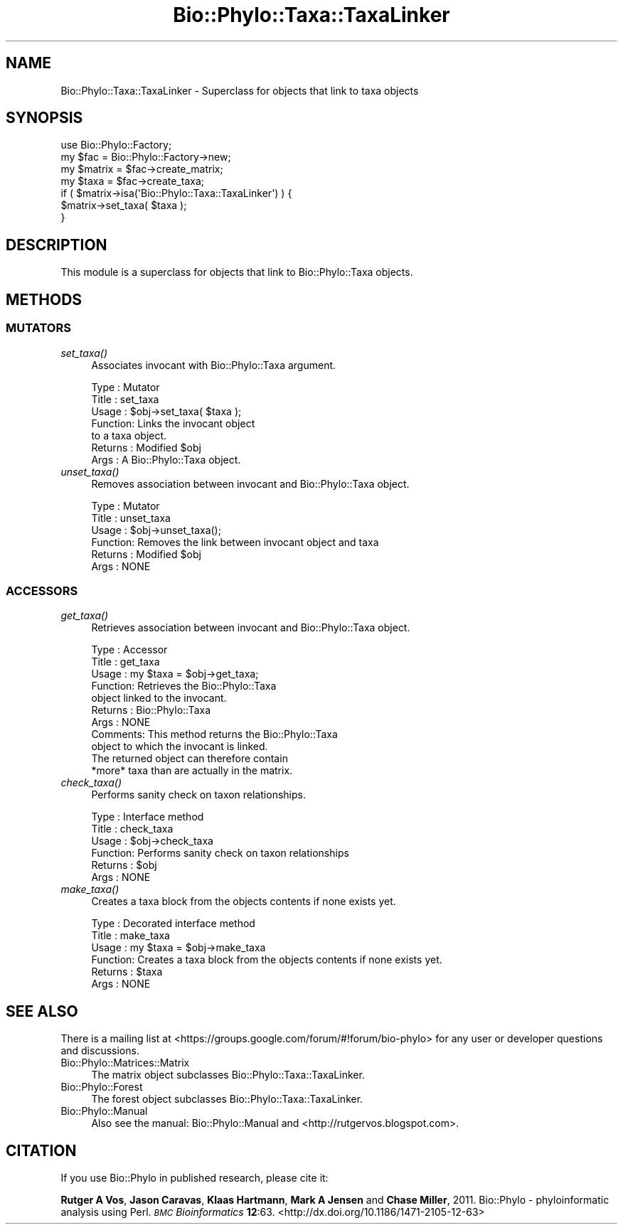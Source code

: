 .\" Automatically generated by Pod::Man 4.09 (Pod::Simple 3.35)
.\"
.\" Standard preamble:
.\" ========================================================================
.de Sp \" Vertical space (when we can't use .PP)
.if t .sp .5v
.if n .sp
..
.de Vb \" Begin verbatim text
.ft CW
.nf
.ne \\$1
..
.de Ve \" End verbatim text
.ft R
.fi
..
.\" Set up some character translations and predefined strings.  \*(-- will
.\" give an unbreakable dash, \*(PI will give pi, \*(L" will give a left
.\" double quote, and \*(R" will give a right double quote.  \*(C+ will
.\" give a nicer C++.  Capital omega is used to do unbreakable dashes and
.\" therefore won't be available.  \*(C` and \*(C' expand to `' in nroff,
.\" nothing in troff, for use with C<>.
.tr \(*W-
.ds C+ C\v'-.1v'\h'-1p'\s-2+\h'-1p'+\s0\v'.1v'\h'-1p'
.ie n \{\
.    ds -- \(*W-
.    ds PI pi
.    if (\n(.H=4u)&(1m=24u) .ds -- \(*W\h'-12u'\(*W\h'-12u'-\" diablo 10 pitch
.    if (\n(.H=4u)&(1m=20u) .ds -- \(*W\h'-12u'\(*W\h'-8u'-\"  diablo 12 pitch
.    ds L" ""
.    ds R" ""
.    ds C` ""
.    ds C' ""
'br\}
.el\{\
.    ds -- \|\(em\|
.    ds PI \(*p
.    ds L" ``
.    ds R" ''
.    ds C`
.    ds C'
'br\}
.\"
.\" Escape single quotes in literal strings from groff's Unicode transform.
.ie \n(.g .ds Aq \(aq
.el       .ds Aq '
.\"
.\" If the F register is >0, we'll generate index entries on stderr for
.\" titles (.TH), headers (.SH), subsections (.SS), items (.Ip), and index
.\" entries marked with X<> in POD.  Of course, you'll have to process the
.\" output yourself in some meaningful fashion.
.\"
.\" Avoid warning from groff about undefined register 'F'.
.de IX
..
.if !\nF .nr F 0
.if \nF>0 \{\
.    de IX
.    tm Index:\\$1\t\\n%\t"\\$2"
..
.    if !\nF==2 \{\
.        nr % 0
.        nr F 2
.    \}
.\}
.\" ========================================================================
.\"
.IX Title "Bio::Phylo::Taxa::TaxaLinker 3"
.TH Bio::Phylo::Taxa::TaxaLinker 3 "2014-02-08" "perl v5.26.2" "User Contributed Perl Documentation"
.\" For nroff, turn off justification.  Always turn off hyphenation; it makes
.\" way too many mistakes in technical documents.
.if n .ad l
.nh
.SH "NAME"
Bio::Phylo::Taxa::TaxaLinker \- Superclass for objects that link to taxa objects
.SH "SYNOPSIS"
.IX Header "SYNOPSIS"
.Vb 2
\& use Bio::Phylo::Factory;
\& my $fac = Bio::Phylo::Factory\->new;
\&
\& my $matrix = $fac\->create_matrix;
\& my $taxa = $fac\->create_taxa;
\&
\& if ( $matrix\->isa(\*(AqBio::Phylo::Taxa::TaxaLinker\*(Aq) ) {
\&    $matrix\->set_taxa( $taxa );
\& }
.Ve
.SH "DESCRIPTION"
.IX Header "DESCRIPTION"
This module is a superclass for objects that link to Bio::Phylo::Taxa objects.
.SH "METHODS"
.IX Header "METHODS"
.SS "\s-1MUTATORS\s0"
.IX Subsection "MUTATORS"
.IP "\fIset_taxa()\fR" 4
.IX Item "set_taxa()"
Associates invocant with Bio::Phylo::Taxa argument.
.Sp
.Vb 7
\& Type    : Mutator
\& Title   : set_taxa
\& Usage   : $obj\->set_taxa( $taxa );
\& Function: Links the invocant object
\&           to a taxa object.
\& Returns : Modified $obj
\& Args    : A Bio::Phylo::Taxa object.
.Ve
.IP "\fIunset_taxa()\fR" 4
.IX Item "unset_taxa()"
Removes association between invocant and Bio::Phylo::Taxa object.
.Sp
.Vb 6
\& Type    : Mutator
\& Title   : unset_taxa
\& Usage   : $obj\->unset_taxa();
\& Function: Removes the link between invocant object and taxa
\& Returns : Modified $obj
\& Args    : NONE
.Ve
.SS "\s-1ACCESSORS\s0"
.IX Subsection "ACCESSORS"
.IP "\fIget_taxa()\fR" 4
.IX Item "get_taxa()"
Retrieves association between invocant and Bio::Phylo::Taxa object.
.Sp
.Vb 11
\& Type    : Accessor
\& Title   : get_taxa
\& Usage   : my $taxa = $obj\->get_taxa;
\& Function: Retrieves the Bio::Phylo::Taxa
\&           object linked to the invocant.
\& Returns : Bio::Phylo::Taxa
\& Args    : NONE
\& Comments: This method returns the Bio::Phylo::Taxa
\&           object to which the invocant is linked.
\&           The returned object can therefore contain
\&           *more* taxa than are actually in the matrix.
.Ve
.IP "\fIcheck_taxa()\fR" 4
.IX Item "check_taxa()"
Performs sanity check on taxon relationships.
.Sp
.Vb 6
\& Type    : Interface method
\& Title   : check_taxa
\& Usage   : $obj\->check_taxa
\& Function: Performs sanity check on taxon relationships
\& Returns : $obj
\& Args    : NONE
.Ve
.IP "\fImake_taxa()\fR" 4
.IX Item "make_taxa()"
Creates a taxa block from the objects contents if none exists yet.
.Sp
.Vb 6
\& Type    : Decorated interface method
\& Title   : make_taxa
\& Usage   : my $taxa = $obj\->make_taxa
\& Function: Creates a taxa block from the objects contents if none exists yet.
\& Returns : $taxa
\& Args    : NONE
.Ve
.SH "SEE ALSO"
.IX Header "SEE ALSO"
There is a mailing list at <https://groups.google.com/forum/#!forum/bio\-phylo> 
for any user or developer questions and discussions.
.IP "Bio::Phylo::Matrices::Matrix" 4
.IX Item "Bio::Phylo::Matrices::Matrix"
The matrix object subclasses Bio::Phylo::Taxa::TaxaLinker.
.IP "Bio::Phylo::Forest" 4
.IX Item "Bio::Phylo::Forest"
The forest object subclasses Bio::Phylo::Taxa::TaxaLinker.
.IP "Bio::Phylo::Manual" 4
.IX Item "Bio::Phylo::Manual"
Also see the manual: Bio::Phylo::Manual and <http://rutgervos.blogspot.com>.
.SH "CITATION"
.IX Header "CITATION"
If you use Bio::Phylo in published research, please cite it:
.PP
\&\fBRutger A Vos\fR, \fBJason Caravas\fR, \fBKlaas Hartmann\fR, \fBMark A Jensen\fR
and \fBChase Miller\fR, 2011. Bio::Phylo \- phyloinformatic analysis using Perl.
\&\fI\s-1BMC\s0 Bioinformatics\fR \fB12\fR:63.
<http://dx.doi.org/10.1186/1471\-2105\-12\-63>
